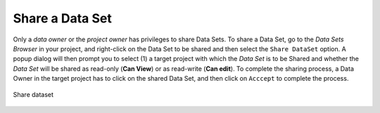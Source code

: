===========================
Share a Data Set
===========================

Only a `data owner` or the `project owner` has privileges to share
Data Sets. To share a Data Set, go to the `Data Sets Browser` in your
project, and right-click on the Data Set to be shared and then select
the ``Share DataSet`` option. A popup dialog will then prompt you to
select (1) a target project with which the *Data Set* is to be Shared
and whether the *Data Set* will be shared as read-only (**Can View**)
or as read-write (**Can edit**). To complete the sharing process, a
Data Owner in the target project has to click on the shared Data Set,
and then click on ``Acccept`` to complete the process.

.. figure:: ../../imgs/share-dataset.png
    :alt: Share dataset
    :scale: 100
    :align: center
    :figclass: align-center

    Share dataset
